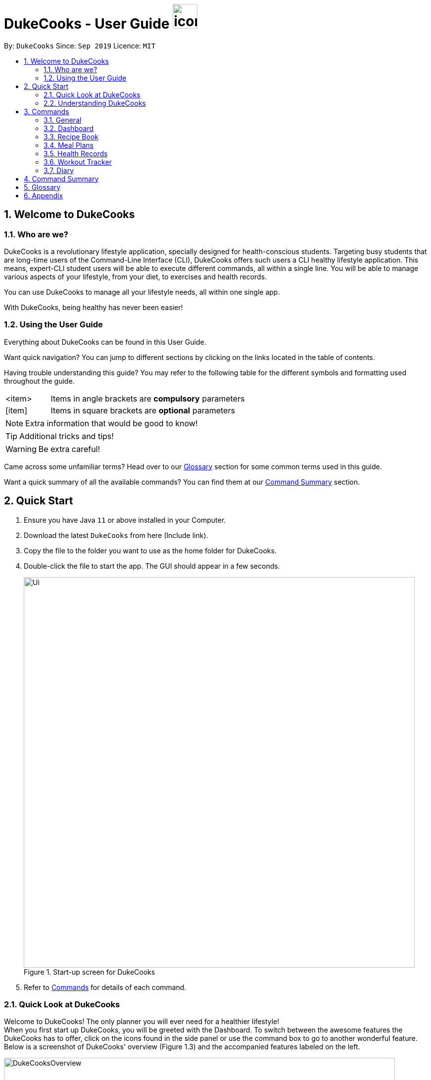= DukeCooks - User Guide image:DukeCooks_Logo.png[icon, 50, 50]
:site-section: UserGuide
:toc:
:toc-title:
:toc-placement: preamble
:sectnums:
:imagesDir: images
:stylesDir: stylesheets
:stylesheet: asciidoctor.css
:xrefstyle: full
:experimental:
ifdef::env-github[]
:tip-caption: :bulb:
:note-caption: :information_source:
endif::[]
:repoURL: https://github.com/AY1920S1-CS2103T-T10-2/main

By: `DukeCooks`      Since: `Sep 2019`      Licence: `MIT`

== Welcome to DukeCooks

=== Who are we?

DukeCooks is a revolutionary lifestyle application, specially designed for health-conscious students. Targeting busy
students that are long-time users of the Command-Line Interface (CLI), DukeCooks offers such users a CLI healthy
lifestyle application. This means, expert-CLI student users will be able to execute different commands, all within a single line.
You will be able to manage various aspects of your lifestyle, from your diet, to exercises and health records.

You can use DukeCooks to manage all your lifestyle needs, all within one single app.

With DukeCooks, being healthy has never been easier!


=== Using the User Guide

Everything about DukeCooks can be found in this User Guide.

Want quick navigation? You can jump to different sections by clicking on the links located in the table of contents.

Having trouble understanding this guide? You may refer to the following table for the different symbols and formatting
used throughout the guide.

[width="70%",cols="^15%,85%"]
|===
a| <item> | Items in angle brackets are *compulsory* parameters
a| {blank}[item] | Items in square brackets are *optional* parameters
|===

[NOTE]
Extra information that would be good to know!

[TIP]
Additional tricks and tips!

[WARNING]
Be extra careful! +

Came across some unfamiliar terms? Head over to our <<Glossary, Glossary>> section for some common terms used in this
guide.

Want a quick summary of all the available commands? You can find them at our <<Command Summary, Command Summary>>
section.

== Quick Start

.  Ensure you have Java `11` or above installed in your Computer.
.  Download the latest `DukeCooks` from here (Include link).
.  Copy the file to the folder you want to use as the home folder for DukeCooks.
.  Double-click the file to start the app. The GUI should appear in a few seconds.
+

.Start-up screen for DukeCooks
image::Ui.png[width="790"]

.  Refer to <<Commands, Commands>> for details of each command.

=== Quick Look at DukeCooks

Welcome to DukeCooks! The only planner you will ever need for a healthier lifestyle! +
When you first start up DukeCooks, you will be greeted with the Dashboard. To switch between the awesome features the DukeCooks
has to offer, click on the icons found in the side panel or use the command box to go to another wonderful feature. +
Below is a screenshot of DukeCooks' overview (Figure 1.3) and the accompanied features labeled on the left.

.An Overview of DukeCooks
image::DukeCooksOverview.png[width="790"]


=== Understanding DukeCooks

DukeCooks consists of 5 main features.
You may click on the following features below to find out more about the feature and their available commands.

* Dashboard: +
Start making a task list for the things you plan to do and never have to forget to do something ever again!
* Recipe Book - Keep a record of all your homemade recipes!
* Meal Plan - Plan what you want to eat for the week!
* Workout Planner - Create custom workouts and track your progress!
* Health - Start tracking your health progress!
* Diary - Create diary posts to share with your friends and family!

== Commands
=== General
Before we begin, let's look at some common commands that will be used through DukeCooks.

==== Goto commands: `goto`
Be the most efficient person in the room! Use the `goto` command to bring you to the awesome features that make up DukeCooks.

==== Add commands: `add`
Have you just created a new dish, or tried a new exercise?
Then you may want to save your new discoveries to DukeCooks with the Add command!
Add commands will be used whenever you want to create new things, be it exercises, tasks, recipes, health records or diaries.

==== Edit commands: `edit`
Edit commands will be used to edit whatever entries you have made to any part of DukeCooks.

==== List commands: `list`
List commands will show you all your saved entries. They are also useful to navigate to different parts of DukeCooks.

==== Find commands: `find`
Find commands will enable you to search through all of your data to find entries matching your keywords.

==== View commands: `view`
View commands will be used to open up a one specific entry within DukeCooks.

==== Delete commands: `delete`
Delete commands will be used to delete a specific entry within DukeCooks.

==== Clear commands: `clear`
Clear commands will be used to clear all saved data.

==== Help command: `help`
Find yourself lost and not knowing what to do? Help command will bring you to this informative User Guide and you can
learn how to use DukeCooks.

==== Exit command: `exit`
Exit command will be used to stop DukeCooks.

=== Dashboard

==== Breaking down the Dashboard
Although DukeCooks is developed for expert CLI users, beginners fret not as DukeCooks' interface is very easy to pick up.
For first time users of the CLI, we acknowledge that working with it can be a daunting task. So, let's first start off by understanding what makes up the Dashboard!

In the image below (Figure 1), accompanied with text on the right, provides a brief explanation of the key components found in the Dashboard.

.DukeCooks's Dashboard
image::overviewdashboard.png[width="900"]

[NOTE]
====
Here in the Dashboard, the prefix: /tn for name and td/ for date, are used to indicate the fields you are entering.
====
Alright, now you are ready to use DukeCooks! The following are the instructions on all the commands available in the Dashboard.

==== Going to the Dashboard

A quick way to get to the Dashboard and start getting work done!

Command: `goto dashboard`

==== Adding a task

Let's start by using the `add` command to add some tasks into DukeCooks!

Command: `add task` +
Format: `add task tn/<insert task here> td/<insert date here>`

[NOTE]
====
Task name entered should not exceed 35 characters.
When entering the date for a task, please follow the given format: day/month/year.
====

Example usage (Figure 4 & 5): `add task tn/Bake CupCakes td/11/11/2019`

Step 1. Enter the task you want to add into the command box and hit enter.

.Adding a task
image::addtask1.png[width="500"]

Step 2. If you have correctly inputted the information for adding a task, DukeCooks will
tell you that the task is successfully added in the message box. +
Step 3. You can view the newly added task under the Dashboard.

.Adding a task success
image::addtask2.png[width="500"]

[TIP]
====
Did you know? You are able to enter Dashboard commands even if you are on another feature. Talk about
double the productivity!
====

==== Editing a task's details

Made some typos when adding a task? +
Fret not! You are able to make changes to them.

Command: `edit task` +
Format: `edit task <index number> tn/ <insert new name> td/ <insert new date>`

[NOTE]
====
When editing a task, you can choose to change just 1 field or edit both fields.
====

Example usage (Figure 6 & 7): `edit task 1 tn/Bake cupcakes td/21/10/2019`

Step 1. Look at the index number corresponding to the task you want to edit. +
Step 2. Enter the task information you want to edit into the command box and hit enter.

.Editing a task
image::edittask1.png[width="500"]

Step 3. If you have correctly inputted the information for editing a task, DukeCooks will
tell you that the task is successfully edited in the message box. +
Step 4. You can view the newly edited task under the Dashboard.

.Editing a task success
image::edittask2.png[width="500"]

==== Removing a task

Decided that this task is not needed? +
Well you can delete them off from DukeCooks.

Command: `delete task` +
Format: `delete task <index number>`

[NOTE]
====
Tasks that are marked as "RECENTLY COMPLETED" or "COMPLETED", cannot be deleted.
====

Example usage (Figure 8 & 9): `delete task 1`

Step 1. Look at the index number corresponding to the task you want to delete. +
Step 2. Enter the task index number you want to delete into the command box and hit enter.

.Deleting a task
image::deletetask1.png[width="500"]

Step 3. If you have correctly inputted the information for deleting a task, DukeCooks will
tell you that the task is successfully removed from DukeCooks in the message box. +

.Deleting a task success
image::deletetask2.png[width="500"]

==== Marking a task as complete

Finished with a task? +
Check it off the list!

Command: `done task` +
Format: `done task <index number>`

Example usage (Figure 10 & 11): `done 1`

Step 1. Look at the index number corresponding to the task you want to mark as complete. +
Step 2. Enter the task index number you want to mark as complete into the command box and hit enter.

.Marking a task complete
image::donetask1.png[width="500"]

Step 3. If you have correctly inputted the information for marking a task as complete, DukeCooks will
tell you that the task is successfully marked in the message box. +
Step 4. You can view the newly marked task under the Dashboard.

.Marking a task complete success
image::donetask2.png[width="500"]

[NOTE]
====
Hard at work? Marking 5 new tasks done will give a surprise! +
A pop up window with an encouraging message will be displayed for extra motivation.
====
==== Finding tasks

For those who want to know what are the tasks relevant given a keyword.

Command: `find task` +
Format: `find task <keyword>`

Example usage (Figure 12 & 13): `find task project`

Step 1. Enter the a keyword for that tasks you to find into the command box and hit enter.

.Finding tasks with a keyword
image::findtask1.png[width="500"]

Step 3. If you have correctly inputted the information for finding a task, DukeCooks will
tell you that the number of tasks relating to the keyword found in the message box. +
Step 4. You can view the task relating to the keyword under the Dashboard.

.Finding tasks with a keyword success
image::findtask2.png[width="500"]

==== Viewing completed/incomplete tasks

Look at all those tasks!

To view completed tasks: +
Command: `list taskcomplete`

For incomplete tasks: +
Command: `list taskincomplete`

==== Postponing a task's date `Coming in v2.0`

Think you need a little bit more time to complete a task?

Command: `postpone task` +
Format: `postpone task <index number> by <number of days>`

Example usage: `postpone task 1 by 5` +
The above example will postpone the date of task 1 by 5 days.

==== Viewing your progress `Coming in v2.0`

Want to know how many tasks you have done over the week? +
DukeCooks will show you how many tasks you did each day for the past week. +
Look at your progress and perhaps learn something about yourself!

Command: `progress task`


==== Motivation booster `Coming in v2.0`

DukeCooks knows you are hard at work. But for the times where you need an extra push, DukeCooks
is here for you! +
DukeCooks has a specially curated gif list that is sure to put a smile on your face!

Command: `humour me`

==== Changing to calendar view `Coming in v2.0`

A picture paints a thousand words. Same can be said with a calendar. Change to calendar view
for a clearer view of all tasks due on a certain date!

Command: `calendar`

=== Recipe Book

Need to organise your large collection of recipes? Look no further! You will be able to perform the various recipe-related commands listed in this section.

==== Understanding the Recipe Book
The recipe book allows you to look at all the recipes you have stored within DukeCooks!

Look at the diagram for a better understanding of how the Recipe Book is laid out!

.Overview of the Recipe Book
image::ug_recipe.png[]

==== Getting to the Recipe Book
Here's a quick way to pop into the recipe book!

Command: `goto recipe`

==== Adding a recipe
Adds a recipe into the recipe book. +
Command: `add recipe` +
Format: `add recipe n/<name> i/<ingredients>... cal/<calories> carb/<carbs> fats/<fats> prot/<protein>`
[NOTE]
====
All recipe and ingredient names must be alphanumeric, up to 40 characters for recipe names, 20 characters for ingredient names.

All nutritional value information should be entered according to their amount in grams.
====

Examples:

* `add recipe n/Chicken Rice i/Chicken i/Rice cal/666 carb/55 fats/44 prot/30` +
Creates a recipe with name "Chicken Rice", ingredients "Chicken" and "Rice", with nutritional information of
666kcal, 55g carbs, 44g fats, and 30g protein.

.Steps
. Enter the command in the command box and hit the kbd:[Enter] key.
+
.Adding a recipe
image::ug_recipe_addRecipe1.png[]
+
. If the command succeeds, you should see the following message in the result display
and a new recipe named "Chicken Rice" will be added.
+
.Successfully adding a recipe
image::ug_recipe_addRecipe2.png[]

==== Editing a recipe
Edit a recipe according to a specified index. +
Command: `edit recipe` +
Format: `edit recipe <index> [parameters]`

The possible parameters are:

* `n/<name>` : edits name
* `i/<ingredient>` : adds an ingredient
* `i-/<ingredient>` : removes an ingredient only if it exists in the recipe
* `cal/<calories>` : edits calories
* `carb/<carbs>` : edits carbs
* `fats/<fats>` : edits fats
* `prot/<protein>` : edits protein

Examples:

* `edit recipe 1 n/Chicken Noodle cal/500` +
Updates the first listed recipe to have the name "Chicken Noodle" and edit it to contain 500 calories.

* `edit recipe 2 i/Noodle i-/Rice` +
Removes the ingredient "Rice" from the first listed recipe, and adds the ingredient "Noodle".

.Steps
. Enter the command in the command box and hit the kbd:[Enter] key.
+
.Editing a recipe
image::ug_recipe_editRecipe1.png[]
+
. If the command succeeds, the following result will be displayed and the recipe will be edited as shown below.
+
.Successfully edited recipe
image::ug_recipe_editRecipe2.png[]

==== Listing your recipes
Lists all recipes. +
Command: `list recipe` +
Format: `list recipe`

Examples:

* `list recipe` +
Lists all recipes saved in the recipe book.

.Steps
. Enter the command in the command box and hit the kbd:[Enter] key.
+
.Listing recipes
image::ug_recipe_listRecipe1.png[]
+
. If the command succeeds, all of the recipes within DukeCooks would be listed as shown below.
+
.Successfully listed recipes
image::ug_recipe_listRecipe2.png[]

==== Finding a recipe
Finds recipes with names containing a specified keyword. +
Command: `find recipe` +
Format: `find recipe <keyword>`

Examples:

* `find recipe Chicken` +
Lists all recipes containing "Chicken" in their name.

.Steps
. Enter the command in the command box and hit the kbd:[Enter] key.
+
.Finding a recipe
image::ug_recipe_listRecipe1.png[]
+
. If the command succeeds, only the found recipes would be displayed as shown below. In this case,
all recipes with the keyword "Chicken" in its name would be found.
+
.Successfully found recipes
image::ug_recipe_listRecipe2.png[]

==== Deleting a recipe
Deletes recipe according to a specified index. +
Command: `delete recipe` +
Format: `delete recipe <index>`

Examples:

* `delete recipe 1` +
Deletes the first recipe listed within the recipe book.

==== Clearing the recipe book
Clears all recipes stored in the recipe book. +
Command: `clear recipe` +
Format: `clear recipe`

[IMPORTANT]
====
This action cannot be undone
====

Examples:
* `clear recipe` +
Deletes all recipes within the recipe book.

====  Viewing a recipe: `[coming in v2.0]`
Brings up an in depth view of a recipe according to a specified index.

Here you will be able to see the recipe's total nutritional value, image, difficulty and preparation time.+
Command `view recipe` +
Format: `view recipe <index>`

Examples:

* `view recipe 1` +
Views the first recipe listed within the recipe book.

==== Giving a recipe an image: `[coming in v2.0]`
Give images to your recipes according to its index +
Command: `image recipe` +
Format: `image recipe <index> <filepath>`

[NOTE]
====
If the file path is not specified, the image for this recipe, if present, will be removed instead.
====

Examples:

* `image recipe 1 /images/food.png` +
Gives the image "food.png" to the first indexed recipe.

==== Giving a recipe a difficulty level: `[coming in v2.0]`
Tag your recipes difficulty level. +
Command: `diff recipe` +
Format: `diff recipe <index> <difficulty>`

[NOTE]
====
The available difficulties are "Easy", "Medium", and "Hard". Only these 3 difficulties may be used within the <difficulty> parameter.

You can filter these recipes using `list recipe`. For example, `list recipe Easy`.
====

Examples:

* `diff recipe 3 Hard` +
Sets the third recipe in the recipe book to have a "Hard" difficulty.

==== Giving a recipe preparation timing: `[coming in v2.0]`
Give your recipes a preparation time +
Command: `prep recipe` +
Format: `prep recipe <index> <time>`

[NOTE]
====
Duration of preparation should be entered in minutes.

You can filter these recipes using `list recipe`. For example, `list recipe shorter 5` shows all recipes with preparation time under 5 minutes.
`list recipe longer 5` lists those that take longer than 5 minutes.
====

Examples:

* `prep recipe 2 7` +
Sets the second recipe in the recipe book to have a preparation time of 7 minutes.

==== Generating shopping lists for recipes: `[coming in v2.0]`
Generates a shopping list based on the input indexes of recipes +
Command: `shoppinglist recipe` +
Format: `shoppinglist recipe <index>...`

[NOTE]
====
A minimum of 1 index should be entered in order to generate a shopping list.
====

Examples:

* `shoppinglist recipe 1 3 5 8` +
Generates a shopping list consisting ingredients for the first, third, fifth and eighth recipe in the recipe book.

=== Meal Plans

Want a way to plan out your meals for an entire week? Using meal plans is a great way do that. Use the following meal plan commands to plan your weekly consumption!

==== Getting your way around meal plans
Using Meal Plans, you will be able to take all the recipes you have in DukeCooks and use them to plan your meal plans for the week.

Look at the diagram for a better understanding of how Meal Plans are laid out!

.Overview of the Meal Plans
image::ug_mealplan.png[]

==== Getting to your Meal Plans
Here's a quick way to check out your meal plans!

Command: `goto mealplan`

==== Adding a meal plan
Adds a new meal plan into the meal plan book. +
Command: `add mealplan`
Format: `add mealplan n/<name> day1/[name]... day2/[name]... day3/[name]... day4/[name]... day5/[name]... day6/[name]... day7/[name]...`

[NOTE]
====
All meal plan names must be alphanumeric, up to 40 characters

You are only able to add recipes that you have within your recipe book.

Edits to recipes within your recipe book will be reflected in the affected meal plans.

Deletion of recipes will also delete them from any meal plan containing them.
====

Examples:

* `add mealplan n/Empty` +
Creates an empty meal plan with the name "Empty".

* `add mealplan n/Keto day1/KFC day2/4 Fingers day3/Texas Chicken day4/Arnolds day5/Popeyes day6/Nene day7/Wing Stop` +
Creates a meal plan with the name "Keto" and the listed meals under each indicated day.

.Steps
. Enter the command in the command box and hit the kbd:[Enter] key.
+
.Adding a meal plan
image::ug_mealplan_addMealPlan1.png[]
+
. If the command succeeds, you should see the following message in the result display
and a new meal plan named "One Recipe" will be added.
+
.Successfully added meal plan
image::ug_mealplan_addMealPlan2.png[]

==== Editing a meal plan
Edit a meal plan according to a specified index. +
Command `edit mealplan` +
Format: `edit mealplan <index> [parameters]`

The possible parameters are:

* `n/<name>` : edits name
* `day1/<recipe>` : adds a recipe to this day
* `day1-/<recipe>` : removes a recipe only if it exists in this day
* `day2/<recipe>` : adds a recipe to this day
* `day2-/<recipe>` : removes a recipe only if it exists in this day
* `day3/<recipe>` : adds a recipe to this day
* `day3-/<recipe>` : removes a recipe only if it exists in this day
* `day4/<recipe>` : adds a recipe to this day
* `day4-/<recipe>` : removes a recipe only if it exists in this day
* `day5/<recipe>` : adds a recipe to this day
* `day5-/<recipe>` : removes a recipe only if it exists in this day
* `day6/<recipe>` : adds a recipe to this day
* `day6-/<recipe>` : removes a recipe only if it exists in this day
* `day7/<recipe>` : adds a recipe to this day
* `day7-/<recipe>` : removes a recipe only if it exists in this day

Examples:

* `edit mealplan 1 n/Bulking day-1/Salad day4/Mashed Potatoes` +
Updates the first listed meal plan to remove the recipe "Salad" from Day 1 and add the recipe "Mashed Potatoes" to Day 4.

.Steps
. Enter the command in the command box and hit the kbd:[Enter] key.
+
.Editing a meal plan
image::ug_mealplan_editMealPlan1.png[]
+
. If the command succeeds, the following result will be displayed and the meal plan will be edited as shown below.
+
.Successfully edited a meal plan
image::ug_mealplan_editMealPlan2.png[]

==== Listing your meal plans
Lists all meal plans. +
Command: `list mealplan` +
Format: `list mealplan`

Examples:

* `list mealplan` +
Lists all meal plans saved in the meal plan book.

.Steps
. Enter the command in the command box and hit the kbd:[Enter] key.
+
.Listing meal plans
image::ug_mealplan_listMealPlan1.png[]
+
. If the command succeeds, all of the meal plans within DukeCooks would be listed as shown below.
+
.Successfully listed all meal plans
image::ug_mealplan_listMealPlan2.png[]

==== Finding a meal plan
Finds meal plans with names containing a specified keyword. +
Command: `find mealplan` +
Format: `find mealplan <keyword>`

Examples:

* `find mealplan Chicken` +
Lists all meal plans containing "Chicken" in their name.

.Steps
. Enter the command in the command box and hit the kbd:[Enter] key.
+
.Finding a meal plan
image::ug_mealplan_findMealPlan1.png[]
+
. If the command succeeds, only the found meal plans would be displayed as shown below. In this case,
all meal plans with the keyword "Week" in its name would be found.
+
.Successfully found a meal plan
image::ug_mealplan_findMealPlan2.png[]

==== Finding a meal plan containing a certain recipe
Finds meal plans with a specified recipe name. +
Command: `find mealplanwith` +
Format: `find mealplanwith <recipe name keyword>`

[IMPORTANT]
====
You can only search for one recipe at a time. The recipe's name must be entered exactly as it is in the recipe book.
====

Examples:

* `find mealplanwith Chicken Rice` +
Lists all meal plans containing "Chicken Rice" in any of the meal plan days.

.Steps
. Enter the command in the command box and hit the kbd:[Enter] key.
+
.Finding a meal plan with recipe
image::ug_mealplan_findWithMealPlan1.png[]
+
. If the command succeeds, only the found meal plans would be displayed as shown below. In this case,
all meal plans with the recipe "Chilli Crab" in any of its days would be found.
+
.Successfully found meal plan with recipe
image::ug_mealplan_findWithMealPlan2.png[]

====  Viewing a meal plan:
Brings up an in depth view of the meal plan according to a specified index.

Here you will be able to see the meal plan's total nutritional value, as well as the recipe details for each day.+
Command `view mealplan` +
Format: `view mealplan <index>`

Examples:

* `view mealplan 1` +
Views the first meal plan listed within the meal plan book.

.Steps
. Enter the command in the command box and hit the kbd:[Enter] key.
+
.Viewing a meal plan
image::ug_mealplan_viewMealPlan1.png[]
+
. If the command succeeds, a different display showing all the details of the specified meal plan, in this case, the first indexed meal plan, will be brought up.
+
.Successfully viewed a meal plan
image::ug_mealplan_viewMealPlan2.png[]

==== Delete a meal plan
Deletes meal plan according to a specified index. +
Command: `delete mealplan` +
Format: `delete mealplan <index>`

Examples:

* `delete mealplan 1` +
Deletes the first meal plan listed within the meal plan book.

==== Clearing the meal plan book
Clears all meal plans stored in the meal plan book. +
Command: `clear mealplan` +
Format: `clear mealplan`

[IMPORTANT]
====
This action cannot be undone
====

Examples:

* `clear mealplan` +
Deletes all meal plans within the meal plan book.

==== Generating shopping lists for mealplans: `[coming in v2.0]`
Generates a shopping list based on the input index of a meal plan +
Command: `shoppinglist mealplan` +
Format: `shoppinglist mealplan <index>`

[NOTE]
====
Only 1 index should be entered in order to generate a shopping list.
====

Examples:

* `shoppinglist recipe 4` +
Generates a shopping list consisting ingredients for all recipes present within the fourth meal plan in the meal plan book.

// tag::healthRecords[]
[[HealthRecordsTag]]
=== Health Records

Going for a health checkup soon? You can use the commands in this section to manage your
health records, all within DukeCooks!

==== Understanding the Health Records

Before you get overwhelmed by what's in Health Records,
here's everything you need to know to get you started! Keep scrolling!

Refer to the following diagrams for a better understanding.

.Health Records's Overview
image::health_overview.png[width="900"]

Looking for just a specific record type? DukeCooks got you covered! Refer to diagram below!

.Health Records's Details Page
image::health_details.png[width="900"]

[NOTE]
====
DukeCooks will only show health records of the past 1 month in the graph illustrated above.
====

The following record types are supported by DukeCooks:
|===
| Record Type | Unit

| Weight
| kg

| Height
| cm

| Glucose
| mmol/L

| Calories
| kcal

| Protein, Fats, Carbs
| g

|===

[IMPORTANT]
====
Shared data across! _Weight_ and _Height_ records will be **synchronized** to profile
====


==== Getting to Health Records

Here's a quick way to get to the Health Records!

Command: `goto health`

==== Adding a profile
Want to have a personalized profile of your own? This is just the perfect command you're looking for!

[NOTE]
====
This action only works once! DukeCooks only allows storing of one user profile.
====

Command: `add profile` +
Format: `add profile n/_<name>_ d/_<date of birth>_ g/_<gender>_ bt/_<blood type>_ w/_<weight>_ h/_<height>_ [m/_<medical history>_]`

Example usage: `add profile n/Alex Yeoh d/23/02/1995 g/female bt/a+ w/57.8 h/173.2 m/Stroke m/Diabetes`

.Steps
. Enter the command in the command box and hit the kbd:[Enter] key.
+
.Adding a profile
image::health_addProfile_before.png[]
+
. If the command succeeds, you will see the following message in the result display and your created profile!
+
.Successfully added a profile
image::health_addProfile_after.png[]

[NOTE]
====
Say no to bad data! DukeCooks helps to sync your data inputs with your health records! _(As shown in **Step 2**)_
====

==== Editing a profile
Need to make amendments to your profile? Simply follow the format below!

[NOTE]
====
This action is only applicable if there is an existing profile already.
====

Command: `edit profile` +
Format: `edit profile n/_<name>_ d/_<date of birth>_ g/_<gender>_ bt/_<blood type>_ w/_<weight>_ h/_<height>_ [m/_<medical history>_] [m-/_<medical history>_]`

[NOTE]
====
To remove existing medical history, include this prefix to your command: `**m-/** _<existing history>_**`
====

Example usage: `edit profile g/male bt/a- w/57.5 h/173 m-/Stroke m/High Blood Pressure`

.Steps
. Enter the command in the command box and hit the kbd:[Enter] key.
+
.Editing the profile
image::health_editProfile_before.png[]
+
. If the command succeeds, you will see the following message in the result display and your updated profile!
+
.Successfully edited the profile
image::health_editProfile_after.png[]

[NOTE]
====
Say no to bad data! DukeCooks helps to sync your data inputs with your health records! _(As shown in **Step 2**)_
====

// end::healthRecords[]

==== Deleting a profile
Want to get rid of your profile? This command helps to remove your existing profile.

[IMPORTANT]
====
This action is not reversible. Use only when necessary!
====

Format: `delete profile`

Example usage: `delete profile`

.Steps
. Enter the command in the command box and hit the kbd:[Enter] key.
+
.Deleting a profile
image::health_deleteProfile_before.png[]
+
. If the command succeeds, you will see the following message in the result display and your profile has been cleared!
+
.Successfully deleted a profile
image::health_deleteProfile_after.png[]

[NOTE]
====
Keeping your records safe! This action will have no effect to your records!
====


==== Viewing a specific record type
Looking for just a specific record type? This command directs you to the details page with
beautiful visual illustrations of your records!

Command: `list health` +
Format: `list health t/_<type>_`

Example usage: `list health t/weight`

.Steps
. Enter the command in the command box and hit the kbd:[Enter] key.
+
.Viewing a specific health record
image::health_listRecord_before.png[]
+
. If the command succeeds, you will see the following message in the result display and you
will be directed to the details page.
+
.Successfully view a specific health record
image::health_listRecord_after.png[]

****
Based on the record type, DukeCooks will generate the appropriate graph illustration

. Line Graph - Records are shown in a daily max manner
. Bar Graph - Records should shown in a daily sum manner

****

Unsure of what record types are available? Refer to the list below!
|===
| Record Type | Unit | Graph Type

| Weight
| kg
| Line Graph

| Height
| cm
| Line Graph

| Glucose
| mmol/L
| Line Graph

| Calories
| kcal
| Bar Graph

| Protein, Fats, Carbs
| g
| Bar Graph

|===

==== Adding a health record
Adding a new health record? Easy! Just follow the given format below!

Command: `add health` +
Format: `add health t/_<type>_ val/_<value>_ dt/_<date time>_ [remark/_<remark>_]`

Example usage: `add health t/weight val/60 dt/10/11/2019 12:00 remark/after meal`

.Steps
. Enter the command in the command box and hit the kbd:[Enter] key.
+
.Adding a health record
image::health_addRecord_before.png[]
+

[NOTE]
====
Worried of mistyping? Frat not! DukeCooks ensures that your inputs are within a valid range!
====


. If the command succeeds, you will see the following message in the result display and your
new record shown in the details page!
+
.Successfully added a health record
image::health_addRecord_after.png[]

[NOTE]
====
Say no to bad data! DukeCooks helps to sync your data inputs with your profile! _(As shown in **Step 2**)_
====

==== Editing a existing record
Made some mistakes and need to update your record? Simply fire away the edit command below to start editing!

Command: `edit health` +
Format: `add health _<index>_ val/_<value>_ dt/_<date time>_ [remark/_<remark>_] [remark-/_<remark>_]`

[NOTE]
====
To remove existing remark, include this prefix to your command: `**remark-/** _<existing remark>_**`
====

Example usage: `edit health 1 val/62 dt/10/11/2019 10:30 remark-/after meal remark/before meal`

.Steps
. Enter the command in the command box and hit the kbd:[Enter] key.
+
.Editing a health record
image::health_editRecord_before.png[]
+
. If the command succeeds, you will see the following message in the result display and your edited record in the details page!
+
.Successfully edited a health record
image::health_editRecord_after.png[]

[NOTE]
====
Say no to bad data! DukeCooks will ensure your profile is in-sync to your records!
====

==== Deleting a existing record
Deleting a duplicate health record? DukeCooks can help with that!

Command: `delete health` +
Format: `delete health _<index>_`

Example usage: `delete health 1`

.Steps
. Enter the command in the command box and hit the kbd:[Enter] key.
+
.Deleting a health record
image::health_deleteRecord_before.png[]
+
. If the command succeeds, you will see the following message in the result display and the deleted record deleted in your records!
+
.Successfully deleting a health record
image::health_deleteRecord_after.png[]

[NOTE]
====
Say no to bad data! DukeCooks will update your profile with the most recent available record found!
====

==== Clearing all records
Want to start afresh with your health records? DukeCooks can help you restart to a clean state!

[IMPORTANT]
====
This action is not reversible. Use only when necessary!
====

Format: `clear health`

.Steps
. Enter the command in the command box and hit the kbd:[Enter] key.
+
.Clearing health records
image::health_clearRecord_before.png[]
+
. If the command succeeds, you will see the following message in the result display with all records cleared!
+
.Successfully cleared health records
image::health_clearRecord_after.png[]

[NOTE]
====
Keeping your profile safe! This action will have no effect to your profile!
====

==== Link Recipes: `[Coming in v2.0]`
A feature to track user's food consumption based on existing recipes. +

Adds relevant records based on the recipe's nutritional information +
Format: `link recipe n/_<recipename>_ /to health dt/_<date time>_ [remarks/_<remarks>_]`

* Recipe should already exist

[NOTE]
====
Deleting recipes will not delete the linked recipes in Health Records!
====

Examples:

* `link recipe Caesar Salad /to health dt/12/10/2019 12:00 remark/ diet` +
 Creates 4 corresponding records (namely Calories, Protein, Fats, Carbs) about “Caesar Salad”
and adds it to health records with timestamp of "12/10/2019 12:00” and a remark of "diet" made.

==== Smart Recommendations: `[Coming in v2.0]`
Based on user's profile data and existing health records, DukeCooks will generate some recommendations.

Example:

* If user has a medical history of "High Blood Sugar", DukeCooks will monitor the user's glucose level records (prompt alert when hit unhealthy range) and provide
appropriate food suggestions and activities.

* If Weight and Height records are found, DukeCooks will compute the user's BMI and determine if it is in the recommended range.

==== Print Health Records to PDF `[coming in v2.0]`
Generates a PDF copy of health records. +
Format: `print health t/_<type>_ [MORE_TYPES] period/_<time period>_`

* If more than one type of data to print, the data will be displayed in the order of input (refer to example).

Examples:

* `print health t/glucose period/ 01/01/2019 - 01/02/2019` +
Generates a PDF copy of all the blood sugar records from 1st Jan 2019 to 1st Feb 2019.
* `print health t/glucose t/weight period/ 01/01/2019 - 31/08/2019` +
Generates a PDF copy of all the blood sugar and weight records respectively from 1st Jan 2019 to 31st Aug 2019.


=== Workout Tracker

So you've decided to put your gym membership to use and want to plan your next workout regime. Head down to the
workout planner tab to create your custom workouts and track your progress!

But wait! I have no idea how to begin with this, you may be thinking. Fret not, read further to see a breakdown of the
workout planner screen and what you can do with it!

==== Workout Planner Screen

Alright, I'm now at the workout screen! What's next?

.Workout Screen
image::workoutScreen1.png[]

As seen in the screenshot above, the Workout Planner screen is similar to the other screens, with the main
difference being the list of Exercise cards and Workout Cards. Not too sure about what to work on or need suggestions?
Workout Planner begins with prebuilt Exercises and Workouts installed to get you started.

Over on the left, is the list of Exercise Cards. Each card informs you of the name, primary muscle as well as the
intensity of the exercise. To get more information of the exercise, you can use the view command which will be covered
in section 3.7.3 of the User Guide.

Similarly on the right we have the list of Workout Cards. The Workout Cards shows the Workout name, the number of
Exercises in the workout as well as the last time the workout was ran. You can also tell the intensity of the
workout from the image of the card.

.Low Intensity Card
image::workoutLowIntensity.png[]

.Medium Intensity Card
image::workoutMediumIntensity.png[]

.High Intensity Card
image::workoutHighIntensity.png[]

Similarly, to find more information on the workout, you can use the view command which is covered in a later
section of this User Guide.


==== Adding an exercise: `add exercise`
"I now know the components of the Workout Planner! So what can I do with it?"

Well I'm glad you asked kind person! To start off, we have the add exercise command which creates new
exercises for your workouts. To add an exercise, you must first specify its name, primary muscle trained as well
as its intensity. You can also add optional fields such as secondary muscles and exercise details like sets and reps.
The following shows all the possible fields that can be added: +
* Name +
* Primary Muscle +
* Intensity +
* Secondary Muscles (optional) +
* Number of sets (optional) +
* Number of repetitions (optional) +
* Timing (optional)  +
* Distance (optional) +
* Exercise Weight (optional) +
To add the exercise, simply input the fields in the Command Box in the following format: +
Format: `add exercise n/EXERCISE_NAME p/PRIMARY_MUSCLE sm/SECONDARY_MUSCLE i/INTENSITY
s/SETS r/REPETITIONS d/ DISTANCE w/WEIGHT t/TIMING`

Examples:

The following images show an example of the command being inputted and its corresponding
outputs.

.Example input
image::addExerciseInputExample.png[]

.Example output
image::addExerciseOutput.png[]

==== View Exercise: `view exercise`

Ok, now that you've added your exercise, you probably want to know all of its details. Simply
input the command `view exercise` followed by the index of the exercise you want
to view as shown below.

.Example Input
image::viewExerciseInput.png[]

The screen should now show the full details of the exercise in question. Let's get you up to
speed with what's what.

.Exercise Details Screen
image::viewExerciseOutput.png[]

1. Basic Details +
The first segment comprises of the basic details of the exercise. This includes the Exercise
Name, Intensity, Primary and Secondary Muscles, Number of times the exercise has been executed,
Average Run Time of the Exercise as well as some of its details.

2. Previous Attempts +
Next up we have a history of all the previous attempts of the exercise. This includes the workout
that the exercise is done in, the time it was done as well as the time it took. It also specifies
the number of sets attempted and completed.

The details on this page is automatically updated with each workout run. To return back to
the exercise page, simply invoke the `goto exercise` command.

More statistics as well as graph view will be implemented in version 2.0.

==== Find Exercise:

Now that you have a sizable amount of Exercises, you realise that you cannot easily find them
amongst the sea of cards. To tackle this problem of seamless navigation, we implemented the
find command.

Find Exercise works in 3 ways:

* By Name
* By Muscles Trained (inclusive of both primary and secondary muscles)
* By Intensity

To use the following command, simply type `find` in the command box followed by the variant
you wish to utilise and the predicate.

* To find by name, the variant word is `exercise`
* To find by muscles trained, the variant word is `exerciseMuscle`
* To find by intensity, the variant word is `exerciseIntensity`

.Find by Exercise Name
image::findExercise.png[]

.Find by Muscles Trained
image::findExerciseMuscle.png[]

.Find by Intensity
image::findExerciseIntensity.png[]

The filtered lists will then be shown as follows:

.Find Output
image::findExerciseOutput.png[]

To show every exercise again, simply invoke the `list exercise` command.

==== Add Workout: `add workout`

Now that you've created all your exercise, you're ready to create a workout plan! To create
a workout, input `add workout n/NAME` into the command box, replacing `NAME` with the name
of your workout. This will initialise your Workout with no exercises in it.

.Add Workout Input
image::addWorkoutInput.png[]

==== Push Exercise `push exercise`

Once you have initialised your workout, you are now ready to add your exercise into your
workouts! To do so simply locate the index of the exercise you want to push and the workout
you want to push your exercise into. Then input the command in the following format `push
 exercise wi/WORKOUT_INDEX ei/EXERCISE_INDEX`.

.Pushing Bench Press into Chest Day
image::pushExerciseInput.png[]

For example, if you want to add Bench Press exercise into Chest Day workout, type in
`push exercise wi/4 ei/8` in the command box as seen above. You will get the following input.

.Push Exercise Results
image::pushExerciseOutput.png[]

Now that you know you know how to push exercises, you can go ahead and add in all the exercises
needed for your ULITMATE workout regime!

==== View Workout: `view workout`
You've created your workout regime, but you're unsure of the details and your progress. With
the `view workout` feature, you can check all the details of your workout as well as its
history!

Similar to `view exercise`, type in `view workout` followed by the index of the workout you're
interested in. So if you want to view 'Chest Day' you can follow the image below.

.Viewing Chest Day Workout
image::viewWorkoutInput.png[]

The following screen will now appear. To orientate you, here are the components of the screen:

. Basic Details +
This component shows the Name, Intensity, Number of times completed, Average Run Time and
Muscles Trained by the workout.

. Exercises +
The exercises segment show a list of all exercises contained in the workout as well as its
exercise details

. Workout History +
The workout history compiles a list of all the times you have ran and completed this workout

.Chest Day Screen
image::viewWorkoutOutput.png[]

Similarly to `view Exercise` command, this page will be automatically updated after each run
of the workout. You can also return to the workout planner page with `goto exercise`.

==== Run Workout: `run workout`

You've created all your exercises and added it into your ultimate workout. Now you're ready
to run it! To run the workout, invoke the `run workout` command with the index of your
ultimate workout.

.Run Workout Window
image::runWorkoutWindow1.png[]

The window above will pop up upon inputting the command. The window can be broken down into 5
major segments which are :

. Workout Name +
Name of the workout you are running.
. Progress Bar +
Shows your workout progress/ how far you are from completing the workout.
. Exercise Name +
The name of the current exercise you're doing
. Set Details +
The details of a set of the exercise you're currently doing.
. Command Box +
Where you input your commands

When you have completed a set, you can input `done` into the command box and it will indicate
the set as completed as shown below.

.Marking a set as Done
image::runWorkoutWindow2.png[]

After completing all the sets in all exercises, you will be brought back to the main page
where a congratulatory message will greet you!

.Congratulations!
image::runworkoutWindow3.png[]

==== Other Commands

With that, you have sufficient knowledge to create and run your workout...
if you're perfect that is. To make your life easier, we've also
included some commands to manage your exercises and workout in case you made errors!

. List Exercise: `list exercise` +
List exercises which matches optional parameters specified eg. muscle type/intensity. +
Format: `list exercise m/MUSCLEGROUP

. Clear Exercise `clear exercise` +
Removes all exercises in the list. +
Format: 'clear exercise'

. Delete exercise: `delete exercise` +
Deletes exercise of specified index. +
Format: `delete exercise <index>`

. Edit exercise: `edit exercise` +
Edits exercise with new details +
Format: `edit exercise n/EXERCISE_NAME p/PRIMARY_MUSCLE sm/SECONDARY_MUSCLE i/INTENSITY
s/SETS r/REPETITIONS d/ DISTANCE w/WEIGHT t/TIMING`

. Add calorie: `[coming in v2.0] +`
Tracks calorie burned per rep/set of the exercise in kcal. +
Format: `calorie <index> <calories>`

. Delete workout: `delete workout` [coming in v1.4] +
Deletes workout of specified index. +
Format: `delete workout <index>`

. Show graph: `[coming in v2.0]`
Creates a graph showing all your past workouts and exercises.

. Schedule Workout: `[coming in v2.0]`
Create a workout to be added in to your schedule that will show up in your dashboard.

Now you know all there is to the workout planner! What are you waiting for? Go out there and put your
gym membership to use!

// tag::diary[]
=== Diary

Want to share great recipes and workout tips with your friends? Look through the available commands in this section and
start sharing!

==== A Closer Look at Diary Feature

In the diary feature, you will be able to look through all your available diaries and pages at one quick glance!
Not only that, you can also enter different commands within the command box.

Still confused? The following diagram explains where you can find the available diaries, their corresponding pages and
also highlights the command box, where different commands can be executed.

.Overview of Diary Feature
image::diaryOverview.png[]

==== Getting to Diary

Here's a simple way to get into the diary feature!

Command: `goto diary`

==== Adding a diary

Let's get started by adding a diary using the `add diary` command!

Command: `add diary` +
Format: `add diary n/ <diary name>`

Example usage: `add diary n/ Desserts Galore`

.Steps
. Enter the command in the command box and hit the kbd:[Enter] key. You are now adding a diary named "Dessert Galore" into
DukeCooks.
+
.Adding a diary
image::addDiary_before.png[]
+
. If the command succeeds, you should see the following message in the result display
and a new diary named "Dessert Galore" will be added.
+
.Successfully added a diary
image::addDiary_after.png[]

[WARNING]
Diary names are only limited to 25 characters.


==== Deleting a diary

Accidentally created an unwanted diary? No worries! You can remove it with our `delete diary` command.

Command: `delete diary` +
Format: `delete diary <diary index>`

Example usage: `delete diary 8`

.Steps
. Enter the command in the command box and hit the kbd:[Enter] key. In this case, you are deleting the diary at index 8,
which is "Dessert Galore".
+
.Deleting a diary
image::deleteDiary_before.png[]
+
. If the command succeeds, you will see the following message in the result display and the diary "Dessert Galore"
will be removed.
+
.Successfully deleted a diary
image::deleteDiary_after.png[]

// end::diary[]

==== Editing a diary

Made a minor mistake and would like to correct it? You can do so with our `edit diary` command!

Command: `edit diary` +
Format: `edit diary <diary index> n/ <new diary name>`

Example usage: `edit diary 1 n/ Asian Cuisines`

.Steps
. Enter the command in the command box and hit the kbd:[Enter] key. In this case, we are changing the name of diary 1 from
"Asian Food" to "Asian Cuisines".
+
.Editing a diary
image::editDiary_before.png[]
+
. If the command succeeds, the following result will be displayed and the diary will be edited as shown below.
+
.Successfully edited a diary
image::editDiary_after.png[]

==== Viewing a diary

Want to take a look into another diary? Use the `view diary` command!

Command: `view diary` +
Format: `view diary <diary index>`

Example usage: `view diary 2`

.Steps
. Enter the command in the command box and hit the kbd:[Enter] key. You are trying to view diary 2, which is
titled "Healthy Living".
+
.Viewing a diary
image::viewDiary_before.png[]
+
. If the command succeeds, the following result will be displayed and both the diary view and page view will switch.
In this case, the diary will be switched to "Healthy Living" and its corresponding pages will be displayed as shown below.
+
.Successfully view a diary
image::viewDiary_after.png[]

==== Finding a diary

Having difficulty with locating a particular diary? You can use the `find diary` command to quickly find your desired diary.

Command: `find diary` +
Format: `find diary <keywords>`

Example usage: `find diary singapore`

.Steps
. Enter the command in the command box and hit the kbd:[Enter] key. You are looking for all diaries that contain
the keyword "singapore".
+
.Finding a diary
image::findDiary_before.png[]
+
. If the command succeeds, only the found diaries would be displayed as shown below. In this case, all diaries with the
keyword "singapore" would be found.
+
.Successfully found a diary
image::findDiary_after.png[]

==== Listing all diaries

Want to see all the available diaries? You can use our `list diary` command to list all available diaries!

Command: `list diary` +
Format: `list diary`

Example usage: `list diary`

.Steps
. Enter the command in the command box and hit the kbd:[Enter] key. You are trying to list all available diaries here.
+
.Listing diaries
image::listDiary_before.png[]
+
. If the command succeeds, all the available diaries would be listed as shown below.
+
.Successfully listed all diaries
image::listDiary_after.png[]

==== Adding a page

Looking to customise your diary further? You can do so by adding pages with our `add page` command.

Command: `add page` +
Command format: `add page`

Example usage: `add page`

.Steps
. Enter the command in the command box and hit the kbd:[Enter] key.
+
.Adding a page
image::addPage_before.png[]
+
. You will then be taken to the Page Input Form to provide details of the page.
In this case, we will be adding a page to the specified diary "Asian Cuisines". You may choose to use your own images
or you could use our images from <<Appendix, here>>.
+
.Page Input Form
image::addPage_mid.png[]
+
. If the command succeeds, the page will be added to the specified diary as shown below.
+
.Successfully added a page
image::addPage_after.png[]

[WARNING]
Page titles are limited to 40 characters.

[WARNING]
Page types are currently only limited to food, exercise and health.

[TIP]
If you made some mistake when filling up the Page Input Form, you can use the kbd:[F2] key to quickly return focus to
the top of the Page Input Form.

==== Deleting a page

Want to remove a page? We've got that covered with our `delete page` command.

Command: `delete page` +
Format: `delete page <page index> n/ <diary name>`

Example usage: `delete page 4 n/ Asian Cuisines`

.Steps
. Enter the command in the command box and hit the kbd:[Enter] key. In this case, we are deleting page 4 from the diary
"Asian Cuisines".
+
.Deleting a page
image::deletePage_before.png[]
+
. If the command is successful, the page will be removed and you will see the following in the result display.
+
.Successfully deleted a page
image::deletePage_after.png[]

==== Editing a page

Making minor changes to a page? You can do so with the `edit page` command!

Command: `edit page` +
Format: `edit page <page index> n/ <diary name> t/ [new title] tp/ [new type] desc/ [new description] i/ [new image]`

Example usage: `edit page 1 n/ Asian Cuisines t/ Beef Pho`

.Steps
. Enter the command in the command box and hit the kbd:[Enter] key. In this case, we are editing page 1 from the diary
"Asian Cuisines", looking to change it's title to "Beef Pho".
+
.Editing a page
image::editPage_before.png[]
+
. If the command is successful, the page will be edited and you will see the following in the result display.
+
.Successfully edited a page
image::editPage_after.png[]

[NOTE]
You are able to edit all different fields within a page. You can make changes to the page title, page type, page description
or even the page image!

==== Linking Recipes / Exercises / Health Records : `[Coming in v2.0]`

Find it too troublesome to add a new page from scratch?
DukeCooks will simply link existing recipes / exercises / health records and create the page on your behalf!

Command: `link`


// end:: otherDiary[]

== Command Summary

*Recipe Book*

* *Going to recipes*: `goto recipe`
* *Adding recipes* : `add recipe n/<name> i/<ingredients>... cal/<calories> carb/<carbs> fats/<fats> prot/<protein>`
* *Deleting recipe* : `delete recipe <index>`
* *Editing recipes* : `edit recipe <index> [parameters]`
* *Listing recipes* : `list recipe`
* *Finding recipes* : `find recipe <keyword>`
* *Clearing recipes* : `clear recipe`

*Meal Plan*

* *Going to meal plans*: `goto mealplan`
* *Adding meal plans* : `add mealplan n/<name> day1/[name]…​ day2/[name]…​ day3/[name]…​ day4/[name]…​ day5/[name]…​ day6/[name]…​ day7/[name]…​`
* *Deleting meal plans* : `edit mealplan <index> [parameters]`
* *Listing meal plans* : `list mealplan`
* *Finding meal plans* : `find mealplan <keyword>`
* *Finding recipe in meal plans* : `find mealplanwith <recipe name keyword>`
* *Viewing meal plans* : `view mealplan <index>`
* *Deleting meal plans* : `delete mealplan <index>`
* *Clearing meal plans* : `clear mealplan`

*Dashboard*

* *Going to the Dashboard:* `goto dashboard`
* *Adding a task:* `add task tn/<taskname> td/<taskdate>`
* *Editing a task* : `edit task <index> tn/<taskname> td/<taskdate>`
* *Deleting a task* : `delete task <index>`
* *Marking a task as complete* : `done task <index>`
* *Finding a task* : `find task <keyword>`
* *Viewing completed tasks* : `list taskcomplete`
* *Viewing incomplete tasks* : `list taskcomplete`

*Health Records*

* *Going to the Health Records:* `goto health`
* *Add profile* : `add profile n/ <name> d/ <date of birth> g/ <gender> bt/ <blood type> w/ <weight> h/ <height> [m/ <medical history>]` +
* *Delete existing profile* : `delete profile`
* *Edit existing profile* : `edit profile n/ <name> d/ <date of birth> g/ <gender> bt/ <blood type> w/ <weight> h/ <height> [m/ <medical history>] [m-/ <medical history>]`

* *Listing health by record type* : `list health t/ <type>`
* *Adding health data* : `add health t/ <type> val/ <value> dt/ <date time> [remark/ <remark>]`
* *Deleting existing health data* : `delete health <index>`
* *Editing existing health data* : `edit health <index> val/ <value> dt/ <date time> [remark/ <remark>]`
* *Clearing all records* : `clear health`

*Workout Tracker*

* *Going to exercise*: `goto exercise`
* *Adding an exercise* : `add exercise <exerciseName>` +
* *Listing exercise* : `list exercise [MUSCLEGROUP] [INTENSITY]`
* *Deleting exercise* : `delete exercise <index>`
* *Viewing exercise* : `view exercise<index>`
* *Creating workout* : `workout <exerciseName>`
* *Listing workout* : `list exercise [MUSCLEGROUP] [INTENSITY] [TOTALTIME]`
* *Deleting workout* : `delete workout <index>`
* *Running workout* : `run <index>`

*Diary*

* *Going to diary* : `goto diary`
* *Adding diary* : `add diary n/ <diary name>`
* *Deleting diary* : `delete diary <index>`
* *Editing diary* : `edit diary <index> n/ <diary name>`
* *Viewing diary* : `view diary <index>`
* *Finding diary* : `find diary <keyword>`
* *Listing diary* : `list diary`
* *Adding pages* : `add page`
* *Deleting pages* : `delete page <index> n/ <diary name>`
* *Editing pages* : `edit page <page index> n/ <diary name> t/ [new title] tp/ [new type] desc/ [new description] i/ [new image]`

== Glossary

== Appendix

Here are some pre-defined images that you can use.

*Pho Image* +
Image URL: /images/pho.jpg +

image::pho.jpg[width="500"]

*Planks Image* +
Image URL: /images/planks.jpg +

image::planks.jpg[width="500"]

*Low Sugar Foods Image* +
Image URL: /images/lowsugar.jpg +

image::lowsugar.jpg[width="500"]
